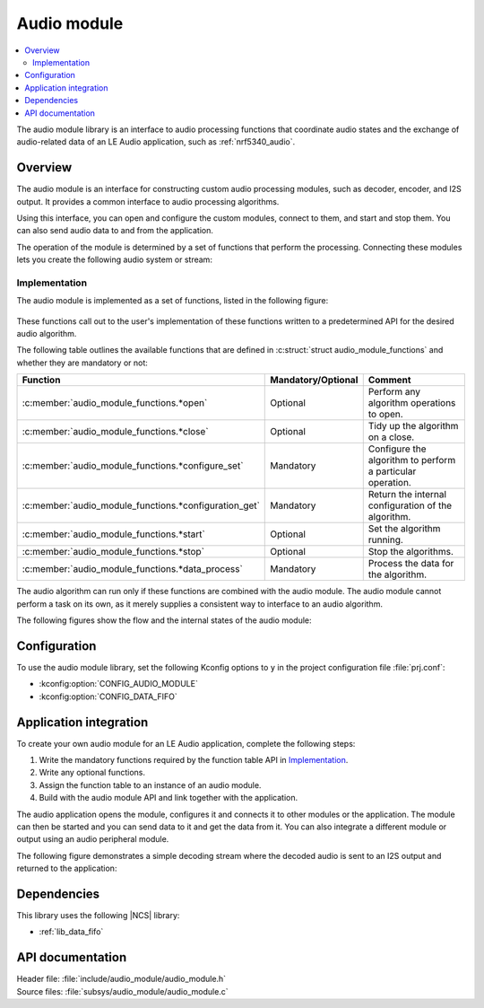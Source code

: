 .. _lib_audio_module:

Audio module
############

.. contents::
   :local:
   :depth: 2

The audio module library is an interface to audio processing functions that coordinate audio states and the exchange of audio-related data of an LE Audio application, such as :ref:`nrf5340_audio`.

Overview
********

The audio module is an interface for constructing custom audio processing modules, such as decoder, encoder, and I2S output.
It provides a common interface to audio processing algorithms.

Using this interface, you can open and configure the custom modules, connect to them, and start and stop them.
You can also send audio data to and from the application.

The operation of the module is determined by a set of functions that perform the processing.
Connecting these modules lets you create the following audio system or stream:

.. figure:: images/audio_module_stream.svg
   :alt: Audio stream example

Implementation
==============

The audio module is implemented as a set of functions, listed in the following figure:

.. figure:: images/audio_module_functions.svg
   :alt: Audio module functions

These functions call out to the user's implementation of these functions written to a predetermined API for the desired audio algorithm.

The following table outlines the available functions that are defined in :c:struct:`struct audio_module_functions` and whether they are mandatory or not:

.. list-table::
    :header-rows: 1

    * - Function
      - Mandatory/Optional
      - Comment
    * - :c:member:`audio_module_functions.*open`
      - Optional
      - Perform any algorithm operations to open.
    * - :c:member:`audio_module_functions.*close`
      - Optional
      - Tidy up the algorithm on a close.
    * - :c:member:`audio_module_functions.*configure_set`
      - Mandatory
      - Configure the algorithm to perform a particular operation.
    * - :c:member:`audio_module_functions.*configuration_get`
      - Mandatory
      - Return the internal configuration of the algorithm.
    * - :c:member:`audio_module_functions.*start`
      - Optional
      - Set the algorithm running.
    * - :c:member:`audio_module_functions.*stop`
      - Optional
      - Stop the algorithms.
    * - :c:member:`audio_module_functions.*data_process`
      - Mandatory
      - Process the data for the algorithm.

The audio algorithm can run only if these functions are combined with the audio module.
The audio module cannot perform a task on its own, as it merely supplies a consistent way to interface to an audio algorithm.

The following figures show the flow and the internal states of the audio module:

.. figure:: images/audio_module_flow.svg
   :alt: Audio module flow

.. figure:: images/audio_module_states.svg
   :alt: Audio module internal states

Configuration
*************

To use the audio module library, set the following Kconfig options to ``y`` in the project configuration file :file:`prj.conf`:

* :kconfig:option:`CONFIG_AUDIO_MODULE`
* :kconfig:option:`CONFIG_DATA_FIFO`

Application integration
***********************

To create your own audio module for an LE Audio application, complete the following steps:

#. Write the mandatory functions required by the function table API in `Implementation`_.
#. Write any optional functions.
#. Assign the function table to an instance of an audio module.
#. Build with the audio module API and link together with the application.

The audio application opens the module, configures it and connects it to other modules or the application.
The module can then be started and you can send data to it and get the data from it.
You can also integrate a different module or output using an audio peripheral module.

The following figure demonstrates a simple decoding stream where the decoded audio is sent to an I2S output and returned to the application:

.. figure:: images/audio_module_example.svg
   :alt: Audio module stream example

Dependencies
************

This library uses the following |NCS| library:

* :ref:`lib_data_fifo`

API documentation
*****************

| Header file: :file:`include/audio_module/audio_module.h`
| Source files: :file:`subsys/audio_module/audio_module.c`

.. doxygengroup:: audio_module
   :project: nrf
   :members:
